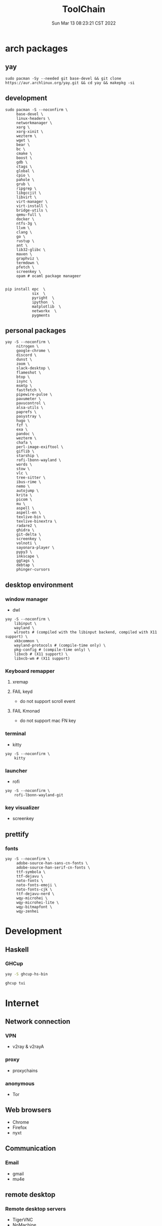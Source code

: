#+TITLE: ToolChain
#+date: Sun Mar 13 08:23:21 CST 2022
#+categories[]: tools
#+tags[]: tools
#+summary: tools I am using

* arch packages
** yay
#+begin_src shell
sudo pacman -Sy --needed git base-devel && git clone https://aur.archlinux.org/yay.git && cd yay && makepkg -si
#+end_src

** development
#+begin_src shell
sudo pacman -S --noconfirm \
     base-devel \
     linux-headers \
     networkmanager \
     xorg \
     xorg-xinit \
     wezterm \
     wget \
     bear \
     bc \
     cmake \
     boost \
     gdb \
     ctags \
     global \
     cpio \
     pahole \
     grub \
     ripgrep \
     libgccjit \
     libvirt \
     virt-manager \
     virt-install \
     bridge-utils \
     qemu-full \
     docker \
     ntfs-3g \
     llvm \
     clang \
     go \
     rustup \
     ant \
     lib32-glibc \
     maven \
     graphviz \
     termdown \
     pfetch \
     screenkey \
     opam # ocaml package manageer


pip install epc  \
            six  \
            pyright  \
            ipython  \
            matplotlib  \
            networkx  \
            pygments
#+end_src

** personal packages
#+begin_src shell
yay -S --noconfirm \
     nitrogen \
     google-chrome \
     discord \
     dunst \
     zoom \
     slack-desktop \
     flameshot \
     btop \
     isync \
     msmtp \
     fastfetch \
     pipewire-pulse \
     pavumeter \
     pavucontrol \
     alsa-utils \
     paprefs \
     pasystray \
     hugo \
     fzf \
     exa \
     pandoc \
     wezterm \
     chafa \
     perl-image-exiftool \
     giflib \
     starship \
     rofi-lbonn-wayland \
     words \
     stow \
     vlc \
     tree-sitter \
     ibus-rime \
     nemo \
     autojump \
     krita \
     picom \
     mu \
     aspell \
     aspell-en \
     texlive-bin \
     texlive-binextra \
     radare2 \
     ghidra \
     git-delta \
     screenkey \
     volnoti \
     sayonara-player \
     pypy3 \
     inkscape \
     ggtags \
     debtap \
     phinger-cursors
#+end_src


** desktop environment
*** window manager
- dwl
#+begin_src shell
yay -S --noconfirm \
    libinput \
    wayland \
    wlroots # (compiled with the libinput backend, compiled with X11 support) \
    xkbcommon \
    wayland-protocols # (compile-time only) \
    pkg-config # (compile-time only) \
    libxcb # (X11 support) \
    libxcb-wm # (X11 support)
#+end_src
*** Keyboard remapper
**** xremap
**** FAIL keyd
CLOSED: [2024-03-18 Mon 16:30]
- do not support scroll event
**** FAIL Kmonad
CLOSED: [2024-03-18 Mon 16:30]
- do not support mac FN key

*** terminal
- kitty
#+begin_src shell
yay -S --noconfirm \
    kitty
#+end_src

*** launcher
- rofi
#+begin_src shell
yay -S --noconfirm \
    rofi-lbonn-wayland-git
#+end_src


*** key visualizer
- screenkey

** prettify

*** fonts
#+begin_src shell
yay -S --noconfirm \
     adobe-source-han-sans-cn-fonts \
     adobe-source-han-serif-cn-fonts \
     ttf-symbola \
     ttf-dejavu \
     noto-fonts \
     noto-fonts-emoji \
     noto-fonts-cjk \
     ttf-dejavu-nerd \
     wqy-microhei \
     wqy-microhei-lite \
     wqy-bitmapfont \
     wqy-zenhei
#+end_src

* Development

** Haskell

*** GHCup
#+begin_src sh
yay -S ghcup-hs-bin

ghcup tui
#+end_src

* Internet
** Network connection
*** VPN
+ v2ray & v2rayA

*** proxy
+ proxychains
*** anonymous
+ Tor

** Web browsers
+ Chrome
+ Firefox
+ nyxt

** Communication
*** Email
+ gmail
+ mu4e

** remote desktop
*** Remote desktop servers
+ TigerVNC
+ NoMachine
*** Remote desktop clients
+ TigerVNC
+ Anydesk

* Multimedia
** Image
*** Image viewer
+ geeqie
+ feh
*** Image processing
+ Krita
*** font editor
+ fontforge
*** Screenshot
+ flameshot
+ snipaste

** audio
*** system
+ alsamixer
*** editor
+ Audacity

** video
*** player
+ VLC

* Utilities
** Terminal
*** Command shells
+ +fish+ (bash incompatible)
+ zsh
  - oh-my-zsh
  - starship
  - fzf-tab
  - zsh-syntax-highlighting

*** Terminal Emulator
+ +alacritty+
+ kitty
+ vterm

** Files
*** File Manager
+ +SpaceFM+ (severe problem: NO TRASH FOLDER)
+ nemo
*** Archive managers
+ 7zip

** development
*** Emacs
+ emacs

** Text Input
*** ibus
+ ibus-rime

** System
*** Task managers
+ btop
+ htop
*** System log viewers
+ journalctl
*** Font Viewer
+ NA
*** Fonts
+ awesome font
+ SauceCodePro Nerd Font Mono

* Documents and texts
** Office
+ freeoffice
** Readers and viewers
+ pdfstudioviewer
* Security
** Password managers
+ gpg

* Others
** Desktop environments
*** Window Manager
+ dwm-flexipatch & dwl
*** status bar
+ dwm bar
+ somebar
*** System tray
*** Wallpaper
+ feh
*** Notification
+ dunst
*** Logout
- tty

